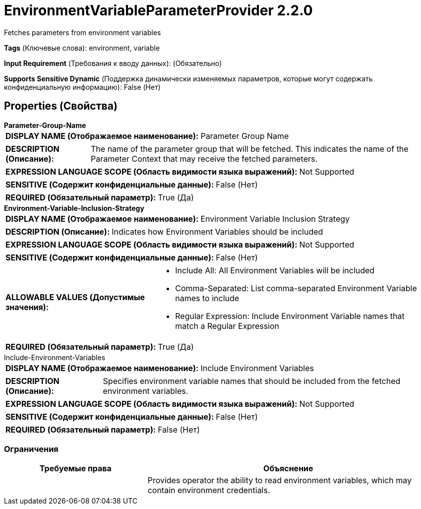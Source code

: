 = EnvironmentVariableParameterProvider 2.2.0

Fetches parameters from environment variables

[horizontal]
*Tags* (Ключевые слова):
environment, variable
[horizontal]
*Input Requirement* (Требования к вводу данных):
 (Обязательно)
[horizontal]
*Supports Sensitive Dynamic* (Поддержка динамически изменяемых параметров, которые могут содержать конфиденциальную информацию):
 False (Нет) 



== Properties (Свойства)


.*Parameter-Group-Name*
************************************************
[horizontal]
*DISPLAY NAME (Отображаемое наименование):*:: Parameter Group Name

[horizontal]
*DESCRIPTION (Описание):*:: The name of the parameter group that will be fetched.  This indicates the name of the Parameter Context that may receive the fetched parameters.


[horizontal]
*EXPRESSION LANGUAGE SCOPE (Область видимости языка выражений):*:: Not Supported
[horizontal]
*SENSITIVE (Содержит конфиденциальные данные):*::  False (Нет) 

[horizontal]
*REQUIRED (Обязательный параметр):*::  True (Да) 
************************************************
.*Environment-Variable-Inclusion-Strategy*
************************************************
[horizontal]
*DISPLAY NAME (Отображаемое наименование):*:: Environment Variable Inclusion Strategy

[horizontal]
*DESCRIPTION (Описание):*:: Indicates how Environment Variables should be included


[horizontal]
*EXPRESSION LANGUAGE SCOPE (Область видимости языка выражений):*:: Not Supported
[horizontal]
*SENSITIVE (Содержит конфиденциальные данные):*::  False (Нет) 

[horizontal]
*ALLOWABLE VALUES (Допустимые значения):*::

* Include All: All Environment Variables will be included 

* Comma-Separated: List comma-separated Environment Variable names to include 

* Regular Expression: Include Environment Variable names that match a Regular Expression 


[horizontal]
*REQUIRED (Обязательный параметр):*::  True (Да) 
************************************************
.Include-Environment-Variables
************************************************
[horizontal]
*DISPLAY NAME (Отображаемое наименование):*:: Include Environment Variables

[horizontal]
*DESCRIPTION (Описание):*:: Specifies environment variable names that should be included from the fetched environment variables.


[horizontal]
*EXPRESSION LANGUAGE SCOPE (Область видимости языка выражений):*:: Not Supported
[horizontal]
*SENSITIVE (Содержит конфиденциальные данные):*::  False (Нет) 

[horizontal]
*REQUIRED (Обязательный параметр):*::  False (Нет) 
************************************************








=== Ограничения

[cols="1a,2a",options="header",]
|===
|Требуемые права |Объяснение

|
|Provides operator the ability to read environment variables, which may contain environment credentials.

|===













